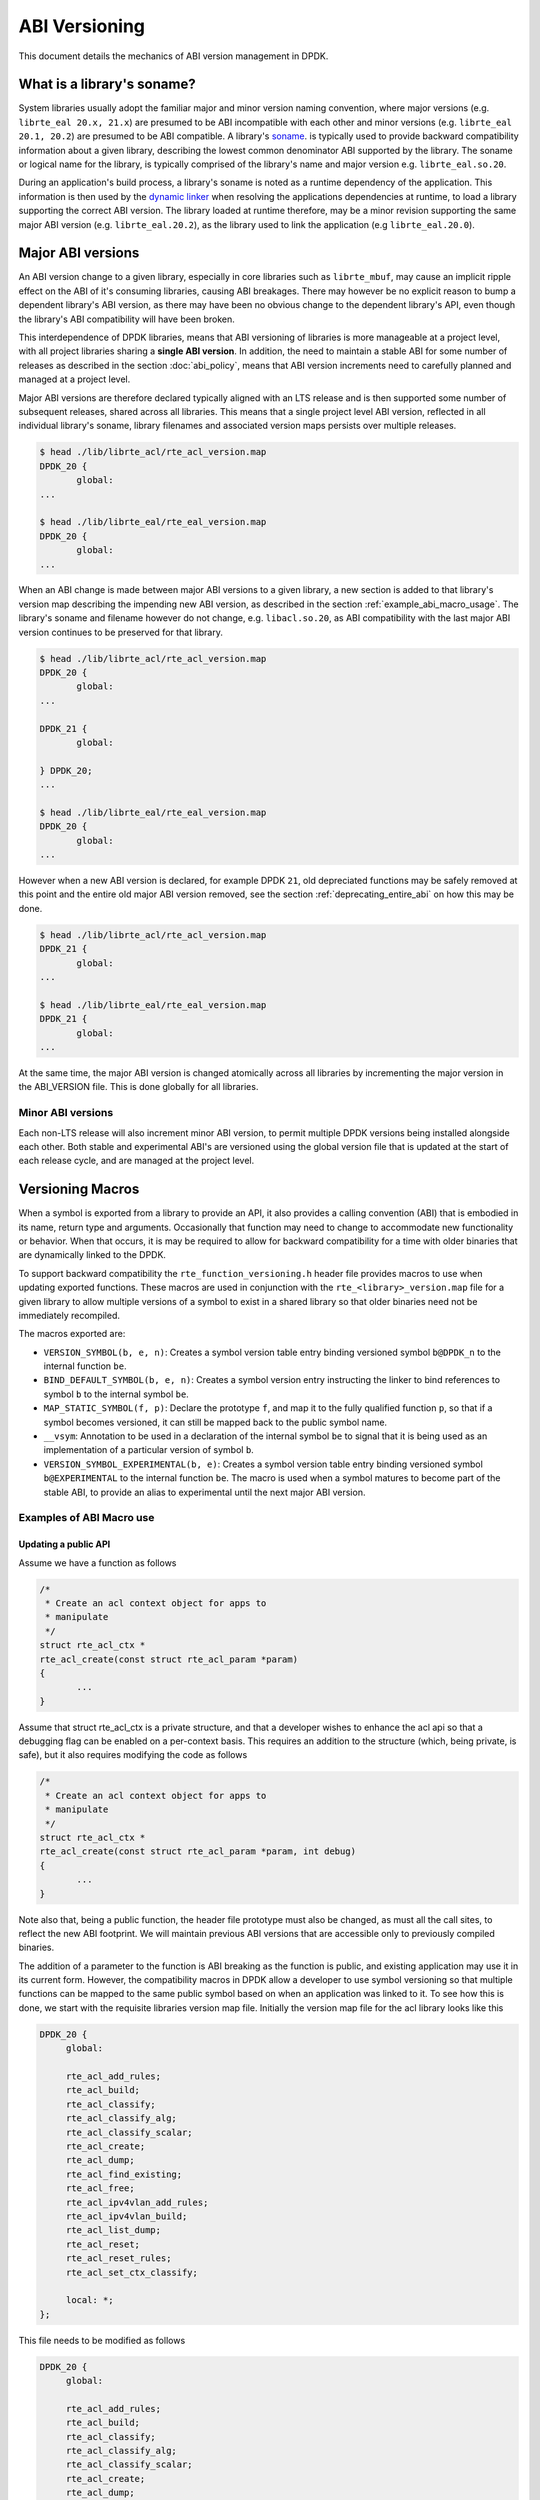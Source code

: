 ..  SPDX-License-Identifier: BSD-3-Clause
    Copyright 2018 The DPDK contributors

.. _abi_versioning:

ABI Versioning
==============

This document details the mechanics of ABI version management in DPDK.

.. _what_is_soname:

What is a library's soname?
---------------------------

System libraries usually adopt the familiar major and minor version naming
convention, where major versions (e.g. ``librte_eal 20.x, 21.x``) are presumed
to be ABI incompatible with each other and minor versions (e.g. ``librte_eal
20.1, 20.2``) are presumed to be ABI compatible. A library's `soname
<https://en.wikipedia.org/wiki/Soname>`_. is typically used to provide backward
compatibility information about a given library, describing the lowest common
denominator ABI supported by the library. The soname or logical name for the
library, is typically comprised of the library's name and major version e.g.
``librte_eal.so.20``.

During an application's build process, a library's soname is noted as a runtime
dependency of the application. This information is then used by the `dynamic
linker <https://en.wikipedia.org/wiki/Dynamic_linker>`_ when resolving the
applications dependencies at runtime, to load a library supporting the correct
ABI version. The library loaded at runtime therefore, may be a minor revision
supporting the same major ABI version (e.g. ``librte_eal.20.2``), as the library
used to link the application (e.g ``librte_eal.20.0``).

.. _major_abi_versions:

Major ABI versions
------------------

An ABI version change to a given library, especially in core libraries such as
``librte_mbuf``, may cause an implicit ripple effect on the ABI of it's
consuming libraries, causing ABI breakages. There may however be no explicit
reason to bump a dependent library's ABI version, as there may have been no
obvious change to the dependent library's API, even though the library's ABI
compatibility will have been broken.

This interdependence of DPDK libraries, means that ABI versioning of libraries
is more manageable at a project level, with all project libraries sharing a
**single ABI version**. In addition, the need to maintain a stable ABI for some
number of releases as described in the section :doc:`abi_policy`, means
that ABI version increments need to carefully planned and managed at a project
level.

Major ABI versions are therefore declared typically aligned with an LTS release
and is then supported some number of subsequent releases, shared across all
libraries. This means that a single project level ABI version, reflected in all
individual library's soname, library filenames and associated version maps
persists over multiple releases.

.. code-block:: none

 $ head ./lib/librte_acl/rte_acl_version.map
 DPDK_20 {
        global:
 ...

 $ head ./lib/librte_eal/rte_eal_version.map
 DPDK_20 {
        global:
 ...

When an ABI change is made between major ABI versions to a given library, a new
section is added to that library's version map describing the impending new ABI
version, as described in the section :ref:`example_abi_macro_usage`. The
library's soname and filename however do not change, e.g. ``libacl.so.20``, as
ABI compatibility with the last major ABI version continues to be preserved for
that library.

.. code-block:: none

 $ head ./lib/librte_acl/rte_acl_version.map
 DPDK_20 {
        global:
 ...

 DPDK_21 {
        global:

 } DPDK_20;
 ...

 $ head ./lib/librte_eal/rte_eal_version.map
 DPDK_20 {
        global:
 ...

However when a new ABI version is declared, for example DPDK ``21``, old
depreciated functions may be safely removed at this point and the entire old
major ABI version removed, see the section :ref:`deprecating_entire_abi` on
how this may be done.

.. code-block:: none

 $ head ./lib/librte_acl/rte_acl_version.map
 DPDK_21 {
        global:
 ...

 $ head ./lib/librte_eal/rte_eal_version.map
 DPDK_21 {
        global:
 ...

At the same time, the major ABI version is changed atomically across all
libraries by incrementing the major version in the ABI_VERSION file. This is
done globally for all libraries.

Minor ABI versions
~~~~~~~~~~~~~~~~~~

Each non-LTS release will also increment minor ABI version, to permit multiple
DPDK versions being installed alongside each other. Both stable and
experimental ABI's are versioned using the global version file that is updated
at the start of each release cycle, and are managed at the project level.

Versioning Macros
-----------------

When a symbol is exported from a library to provide an API, it also provides a
calling convention (ABI) that is embodied in its name, return type and
arguments. Occasionally that function may need to change to accommodate new
functionality or behavior. When that occurs, it is may be required to allow for
backward compatibility for a time with older binaries that are dynamically
linked to the DPDK.

To support backward compatibility the ``rte_function_versioning.h``
header file provides macros to use when updating exported functions. These
macros are used in conjunction with the ``rte_<library>_version.map`` file for
a given library to allow multiple versions of a symbol to exist in a shared
library so that older binaries need not be immediately recompiled.

The macros exported are:

* ``VERSION_SYMBOL(b, e, n)``: Creates a symbol version table entry binding
  versioned symbol ``b@DPDK_n`` to the internal function ``be``.

* ``BIND_DEFAULT_SYMBOL(b, e, n)``: Creates a symbol version entry instructing
  the linker to bind references to symbol ``b`` to the internal symbol
  ``be``.

* ``MAP_STATIC_SYMBOL(f, p)``: Declare the prototype ``f``, and map it to the
  fully qualified function ``p``, so that if a symbol becomes versioned, it
  can still be mapped back to the public symbol name.

* ``__vsym``:  Annotation to be used in a declaration of the internal symbol
  ``be`` to signal that it is being used as an implementation of a particular
  version of symbol ``b``.

* ``VERSION_SYMBOL_EXPERIMENTAL(b, e)``: Creates a symbol version table entry
  binding versioned symbol ``b@EXPERIMENTAL`` to the internal function ``be``.
  The macro is used when a symbol matures to become part of the stable ABI, to
  provide an alias to experimental until the next major ABI version.

.. _example_abi_macro_usage:

Examples of ABI Macro use
~~~~~~~~~~~~~~~~~~~~~~~~~

Updating a public API
_____________________

Assume we have a function as follows

.. code-block:: c

 /*
  * Create an acl context object for apps to
  * manipulate
  */
 struct rte_acl_ctx *
 rte_acl_create(const struct rte_acl_param *param)
 {
        ...
 }


Assume that struct rte_acl_ctx is a private structure, and that a developer
wishes to enhance the acl api so that a debugging flag can be enabled on a
per-context basis.  This requires an addition to the structure (which, being
private, is safe), but it also requires modifying the code as follows

.. code-block:: c

 /*
  * Create an acl context object for apps to
  * manipulate
  */
 struct rte_acl_ctx *
 rte_acl_create(const struct rte_acl_param *param, int debug)
 {
        ...
 }


Note also that, being a public function, the header file prototype must also be
changed, as must all the call sites, to reflect the new ABI footprint.  We will
maintain previous ABI versions that are accessible only to previously compiled
binaries.

The addition of a parameter to the function is ABI breaking as the function is
public, and existing application may use it in its current form. However, the
compatibility macros in DPDK allow a developer to use symbol versioning so that
multiple functions can be mapped to the same public symbol based on when an
application was linked to it. To see how this is done, we start with the
requisite libraries version map file. Initially the version map file for the acl
library looks like this

.. code-block:: none

   DPDK_20 {
        global:

        rte_acl_add_rules;
        rte_acl_build;
        rte_acl_classify;
        rte_acl_classify_alg;
        rte_acl_classify_scalar;
        rte_acl_create;
        rte_acl_dump;
        rte_acl_find_existing;
        rte_acl_free;
        rte_acl_ipv4vlan_add_rules;
        rte_acl_ipv4vlan_build;
        rte_acl_list_dump;
        rte_acl_reset;
        rte_acl_reset_rules;
        rte_acl_set_ctx_classify;

        local: *;
   };

This file needs to be modified as follows

.. code-block:: none

   DPDK_20 {
        global:

        rte_acl_add_rules;
        rte_acl_build;
        rte_acl_classify;
        rte_acl_classify_alg;
        rte_acl_classify_scalar;
        rte_acl_create;
        rte_acl_dump;
        rte_acl_find_existing;
        rte_acl_free;
        rte_acl_ipv4vlan_add_rules;
        rte_acl_ipv4vlan_build;
        rte_acl_list_dump;
        rte_acl_reset;
        rte_acl_reset_rules;
        rte_acl_set_ctx_classify;

        local: *;
   };

   DPDK_21 {
        global:
        rte_acl_create;

   } DPDK_20;

The addition of the new block tells the linker that a new version node
``DPDK_21`` is available, which contains the symbol rte_acl_create, and inherits
the symbols from the DPDK_20 node. This list is directly translated into a
list of exported symbols when DPDK is compiled as a shared library.

Next, we need to specify in the code which function maps to the rte_acl_create
symbol at which versions.  First, at the site of the initial symbol definition,
we need to update the function so that it is uniquely named, and not in conflict
with the public symbol name

.. code-block:: c

 -struct rte_acl_ctx *
 -rte_acl_create(const struct rte_acl_param *param)
 +struct rte_acl_ctx * __vsym
 +rte_acl_create_v20(const struct rte_acl_param *param)
 {
        size_t sz;
        struct rte_acl_ctx *ctx;
        ...

Note that the base name of the symbol was kept intact, as this is conducive to
the macros used for versioning symbols and we have annotated the function as
``__vsym``, an implementation of a versioned symbol . That is our next step,
mapping this new symbol name to the initial symbol name at version node 20.
Immediately after the function, we add the VERSION_SYMBOL macro.

.. code-block:: c

   #include <rte_function_versioning.h>

   ...
   VERSION_SYMBOL(rte_acl_create, _v20, 20);

Remembering to also add the rte_function_versioning.h header to the requisite c
file where these changes are being made. The macro instructs the linker to
create a new symbol ``rte_acl_create@DPDK_20``, which matches the symbol created
in older builds, but now points to the above newly named function. We have now
mapped the original rte_acl_create symbol to the original function (but with a
new name).

Please see the section :ref:`Enabling versioning macros
<enabling_versioning_macros>` to enable this macro in the meson/ninja build.
Next, we need to create the new ``v21`` version of the symbol. We create a new
function name, with the ``v21`` suffix, and implement it appropriately.

.. code-block:: c

   struct rte_acl_ctx * __vsym
   rte_acl_create_v21(const struct rte_acl_param *param, int debug);
   {
        struct rte_acl_ctx *ctx = rte_acl_create_v20(param);

        ctx->debug = debug;

        return ctx;
   }

This code serves as our new API call. Its the same as our old call, but adds the
new parameter in place. Next we need to map this function to the new default
symbol ``rte_acl_create@DPDK_21``. To do this, immediately after the function,
we add the BIND_DEFAULT_SYMBOL macro.

.. code-block:: c

   #include <rte_function_versioning.h>

   ...
   BIND_DEFAULT_SYMBOL(rte_acl_create, _v21, 21);

The macro instructs the linker to create the new default symbol
``rte_acl_create@DPDK_21``, which points to the above newly named function.

We finally modify the prototype of the call in the public header file,
such that it contains both versions of the symbol and the public API.

.. code-block:: c

   struct rte_acl_ctx *
   rte_acl_create(const struct rte_acl_param *param);

   struct rte_acl_ctx * __vsym
   rte_acl_create_v20(const struct rte_acl_param *param);

   struct rte_acl_ctx * __vsym
   rte_acl_create_v21(const struct rte_acl_param *param, int debug);


And that's it, on the next shared library rebuild, there will be two versions of
rte_acl_create, an old DPDK_20 version, used by previously built applications,
and a new DPDK_21 version, used by future built applications.

.. note::

   **Before you leave**, please take care reviewing the sections on
   :ref:`mapping static symbols <mapping_static_symbols>`,
   :ref:`enabling versioning macros <enabling_versioning_macros>`,
   and :ref:`ABI deprecation <abi_deprecation>`.


.. _mapping_static_symbols:

Mapping static symbols
______________________

Now we've taken what was a public symbol, and duplicated it into two uniquely
and differently named symbols. We've then mapped each of those back to the
public symbol ``rte_acl_create`` with different version tags. This only applies
to dynamic linking, as static linking has no notion of versioning. That leaves
this code in a position of no longer having a symbol simply named
``rte_acl_create`` and a static build will fail on that missing symbol.

To correct this, we can simply map a function of our choosing back to the public
symbol in the static build with the ``MAP_STATIC_SYMBOL`` macro.  Generally the
assumption is that the most recent version of the symbol is the one you want to
map.  So, back in the C file where, immediately after ``rte_acl_create_v21`` is
defined, we add this


.. code-block:: c

   struct rte_acl_ctx * __vsym
   rte_acl_create_v21(const struct rte_acl_param *param, int debug)
   {
        ...
   }
   MAP_STATIC_SYMBOL(struct rte_acl_ctx *rte_acl_create(const struct rte_acl_param *param, int debug), rte_acl_create_v21);

That tells the compiler that, when building a static library, any calls to the
symbol ``rte_acl_create`` should be linked to ``rte_acl_create_v21``


.. _enabling_versioning_macros:

Enabling versioning macros
__________________________

Finally, we need to indicate to the :doc:`meson/ninja build system
<../prog_guide/build-sdk-meson>` to enable versioning macros when building the
library or driver. In the libraries or driver where we have added symbol
versioning, in the ``meson.build`` file we add the following

.. code-block:: none

   use_function_versioning = true

at the start of the head of the file. This will indicate to the tool-chain to
enable the function version macros when building. There is no corresponding
directive required for the ``make`` build system.


.. _aliasing_experimental_symbols:

Aliasing experimental symbols
_____________________________

In situations in which an ``experimental`` symbol has been stable for some time,
and it becomes a candidate for promotion to the stable ABI. At this time, when
promoting the symbol, the maintainer may choose to provide an alias to the
``experimental`` symbol version, so as not to break consuming applications.
This alias is then dropped in the next major ABI version.

The process to provide an alias to ``experimental`` is similar to that, of
:ref:`symbol versioning <example_abi_macro_usage>` described above.
Assume we have an experimental function ``rte_acl_create`` as follows:

.. code-block:: c

   #include <rte_compat.h>

   /*
    * Create an acl context object for apps to
    * manipulate
    */
   __rte_experimental
   struct rte_acl_ctx *
   rte_acl_create(const struct rte_acl_param *param)
   {
   ...
   }

In the map file, experimental symbols are listed as part of the ``EXPERIMENTAL``
version node.

.. code-block:: none

   DPDK_20 {
        global:
        ...

        local: *;
   };

   EXPERIMENTAL {
        global:

        rte_acl_create;
   };

When we promote the symbol to the stable ABI, we simply strip the
``__rte_experimental`` annotation from the function and move the symbol from the
``EXPERIMENTAL`` node, to the node of the next major ABI version as follow.

.. code-block:: c

   /*
    * Create an acl context object for apps to
    * manipulate
    */
   struct rte_acl_ctx *
   rte_acl_create(const struct rte_acl_param *param)
   {
          ...
   }

We then update the map file, adding the symbol ``rte_acl_create``
to the ``DPDK_21`` version node.

.. code-block:: none

   DPDK_20 {
        global:
        ...

        local: *;
   };

   DPDK_21 {
        global:

        rte_acl_create;
   } DPDK_20;


Although there are strictly no guarantees or commitments associated with
:ref:`experimental symbols <experimental_apis>`, a maintainer may wish to offer
an alias to experimental. The process to add an alias to experimental,
is similar to the symbol versioning process. Assuming we have an experimental
symbol as before, we now add the symbol to both the ``EXPERIMENTAL``
and ``DPDK_21`` version nodes.

.. code-block:: c

   #include <rte_compat.h>;
   #include <rte_function_versioning.h>

   /*
    * Create an acl context object for apps to
    * manipulate
    */
   struct rte_acl_ctx *
   rte_acl_create(const struct rte_acl_param *param)
   {
   ...
   }

   __rte_experimental
   struct rte_acl_ctx *
   rte_acl_create_e(const struct rte_acl_param *param)
   {
      return rte_acl_create(param);
   }
   VERSION_SYMBOL_EXPERIMENTAL(rte_acl_create, _e);

   struct rte_acl_ctx *
   rte_acl_create_v21(const struct rte_acl_param *param)
   {
      return rte_acl_create(param);
   }
   BIND_DEFAULT_SYMBOL(rte_acl_create, _v21, 21);

In the map file, we map the symbol to both the ``EXPERIMENTAL``
and ``DPDK_21`` version nodes.

.. code-block:: none

   DPDK_20 {
        global:
        ...

        local: *;
   };

   DPDK_21 {
        global:

        rte_acl_create;
   } DPDK_20;

   EXPERIMENTAL {
        global:

        rte_acl_create;
   };

.. note::

   Please note, similar to :ref:`symbol versioning <example_abi_macro_usage>`,
   when aliasing to experimental you will also need to take care of
   :ref:`mapping static symbols <mapping_static_symbols>`.


.. _abi_deprecation:

Deprecating part of a public API
________________________________

Lets assume that you've done the above updates, and in preparation for the next
major ABI version you decide you would like to retire the old version of the
function. After having gone through the ABI deprecation announcement process,
removal is easy. Start by removing the symbol from the requisite version map
file:

.. code-block:: none

   DPDK_20 {
        global:

        rte_acl_add_rules;
        rte_acl_build;
        rte_acl_classify;
        rte_acl_classify_alg;
        rte_acl_classify_scalar;
        rte_acl_dump;
 -      rte_acl_create
        rte_acl_find_existing;
        rte_acl_free;
        rte_acl_ipv4vlan_add_rules;
        rte_acl_ipv4vlan_build;
        rte_acl_list_dump;
        rte_acl_reset;
        rte_acl_reset_rules;
        rte_acl_set_ctx_classify;

        local: *;
   };

   DPDK_21 {
        global:
        rte_acl_create;
   } DPDK_20;


Next remove the corresponding versioned export.

.. code-block:: c

 -VERSION_SYMBOL(rte_acl_create, _v20, 20);


Note that the internal function definition could also be removed, but its used
in our example by the newer version ``v21``, so we leave it in place and declare
it as static. This is a coding style choice.

.. _deprecating_entire_abi:

Deprecating an entire ABI version
_________________________________

While removing a symbol from an ABI may be useful, it is more practical to
remove an entire version node at once, as is typically done at the declaration
of a major ABI version. If a version node completely specifies an API, then
removing part of it, typically makes it incomplete. In those cases it is better
to remove the entire node.

To do this, start by modifying the version map file, such that all symbols from
the node to be removed are merged into the next node in the map.

In the case of our map above, it would transform to look as follows

.. code-block:: none

   DPDK_21 {
        global:

        rte_acl_add_rules;
        rte_acl_build;
        rte_acl_classify;
        rte_acl_classify_alg;
        rte_acl_classify_scalar;
        rte_acl_dump;
        rte_acl_create
        rte_acl_find_existing;
        rte_acl_free;
        rte_acl_ipv4vlan_add_rules;
        rte_acl_ipv4vlan_build;
        rte_acl_list_dump;
        rte_acl_reset;
        rte_acl_reset_rules;
        rte_acl_set_ctx_classify;

        local: *;
 };

Then any uses of BIND_DEFAULT_SYMBOL that pointed to the old node should be
updated to point to the new version node in any header files for all affected
symbols.

.. code-block:: c

 -BIND_DEFAULT_SYMBOL(rte_acl_create, _v20, 20);
 +BIND_DEFAULT_SYMBOL(rte_acl_create, _v21, 21);

Lastly, any VERSION_SYMBOL macros that point to the old version nodes
should be removed, taking care to preserve any code that is shared
with the new version node.


Running the ABI Validator
-------------------------

The ``devtools`` directory in the DPDK source tree contains a utility program,
``check-abi.sh``, for validating the DPDK ABI based on the libabigail
`abidiff utility <https://sourceware.org/libabigail/manual/abidiff.html>`_.

The syntax of the ``check-abi.sh`` utility is::

   devtools/check-abi.sh <refdir> <newdir>

Where <refdir> specifies the directory housing the reference build of DPDK,
and <newdir> specifies the DPDK build directory to check the ABI of.

The ABI compatibility is automatically verified when using a build script
from ``devtools``, if the variable ``DPDK_ABI_REF_VERSION`` is set with a tag,
as described in :ref:`ABI check recommendations<integrated_abi_check>`.
